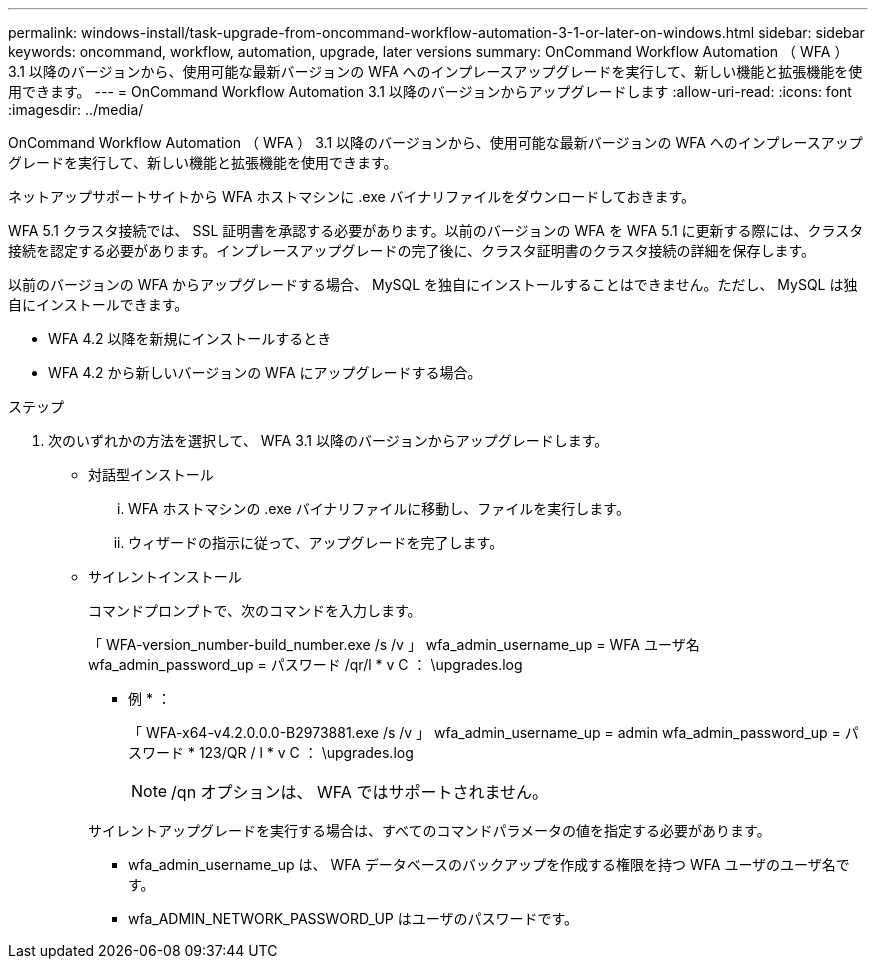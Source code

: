---
permalink: windows-install/task-upgrade-from-oncommand-workflow-automation-3-1-or-later-on-windows.html 
sidebar: sidebar 
keywords: oncommand, workflow, automation, upgrade, later versions 
summary: OnCommand Workflow Automation （ WFA ） 3.1 以降のバージョンから、使用可能な最新バージョンの WFA へのインプレースアップグレードを実行して、新しい機能と拡張機能を使用できます。 
---
= OnCommand Workflow Automation 3.1 以降のバージョンからアップグレードします
:allow-uri-read: 
:icons: font
:imagesdir: ../media/


[role="lead"]
OnCommand Workflow Automation （ WFA ） 3.1 以降のバージョンから、使用可能な最新バージョンの WFA へのインプレースアップグレードを実行して、新しい機能と拡張機能を使用できます。

ネットアップサポートサイトから WFA ホストマシンに .exe バイナリファイルをダウンロードしておきます。

WFA 5.1 クラスタ接続では、 SSL 証明書を承認する必要があります。以前のバージョンの WFA を WFA 5.1 に更新する際には、クラスタ接続を認定する必要があります。インプレースアップグレードの完了後に、クラスタ証明書のクラスタ接続の詳細を保存します。

以前のバージョンの WFA からアップグレードする場合、 MySQL を独自にインストールすることはできません。ただし、 MySQL は独自にインストールできます。

* WFA 4.2 以降を新規にインストールするとき
* WFA 4.2 から新しいバージョンの WFA にアップグレードする場合。


.ステップ
. 次のいずれかの方法を選択して、 WFA 3.1 以降のバージョンからアップグレードします。
+
** 対話型インストール
+
... WFA ホストマシンの .exe バイナリファイルに移動し、ファイルを実行します。
... ウィザードの指示に従って、アップグレードを完了します。


** サイレントインストール
+
コマンドプロンプトで、次のコマンドを入力します。

+
「 WFA-version_number-build_number.exe /s /v 」 wfa_admin_username_up = WFA ユーザ名 wfa_admin_password_up = パスワード /qr/l * v C ： \upgrades.log

+
* 例 * ：

+
「 WFA-x64-v4.2.0.0.0-B2973881.exe /s /v 」 wfa_admin_username_up = admin wfa_admin_password_up = パスワード * 123/QR / l * v C ： \upgrades.log

+

NOTE: /qn オプションは、 WFA ではサポートされません。

+
サイレントアップグレードを実行する場合は、すべてのコマンドパラメータの値を指定する必要があります。

+
*** wfa_admin_username_up は、 WFA データベースのバックアップを作成する権限を持つ WFA ユーザのユーザ名です。
*** wfa_ADMIN_NETWORK_PASSWORD_UP はユーザのパスワードです。





